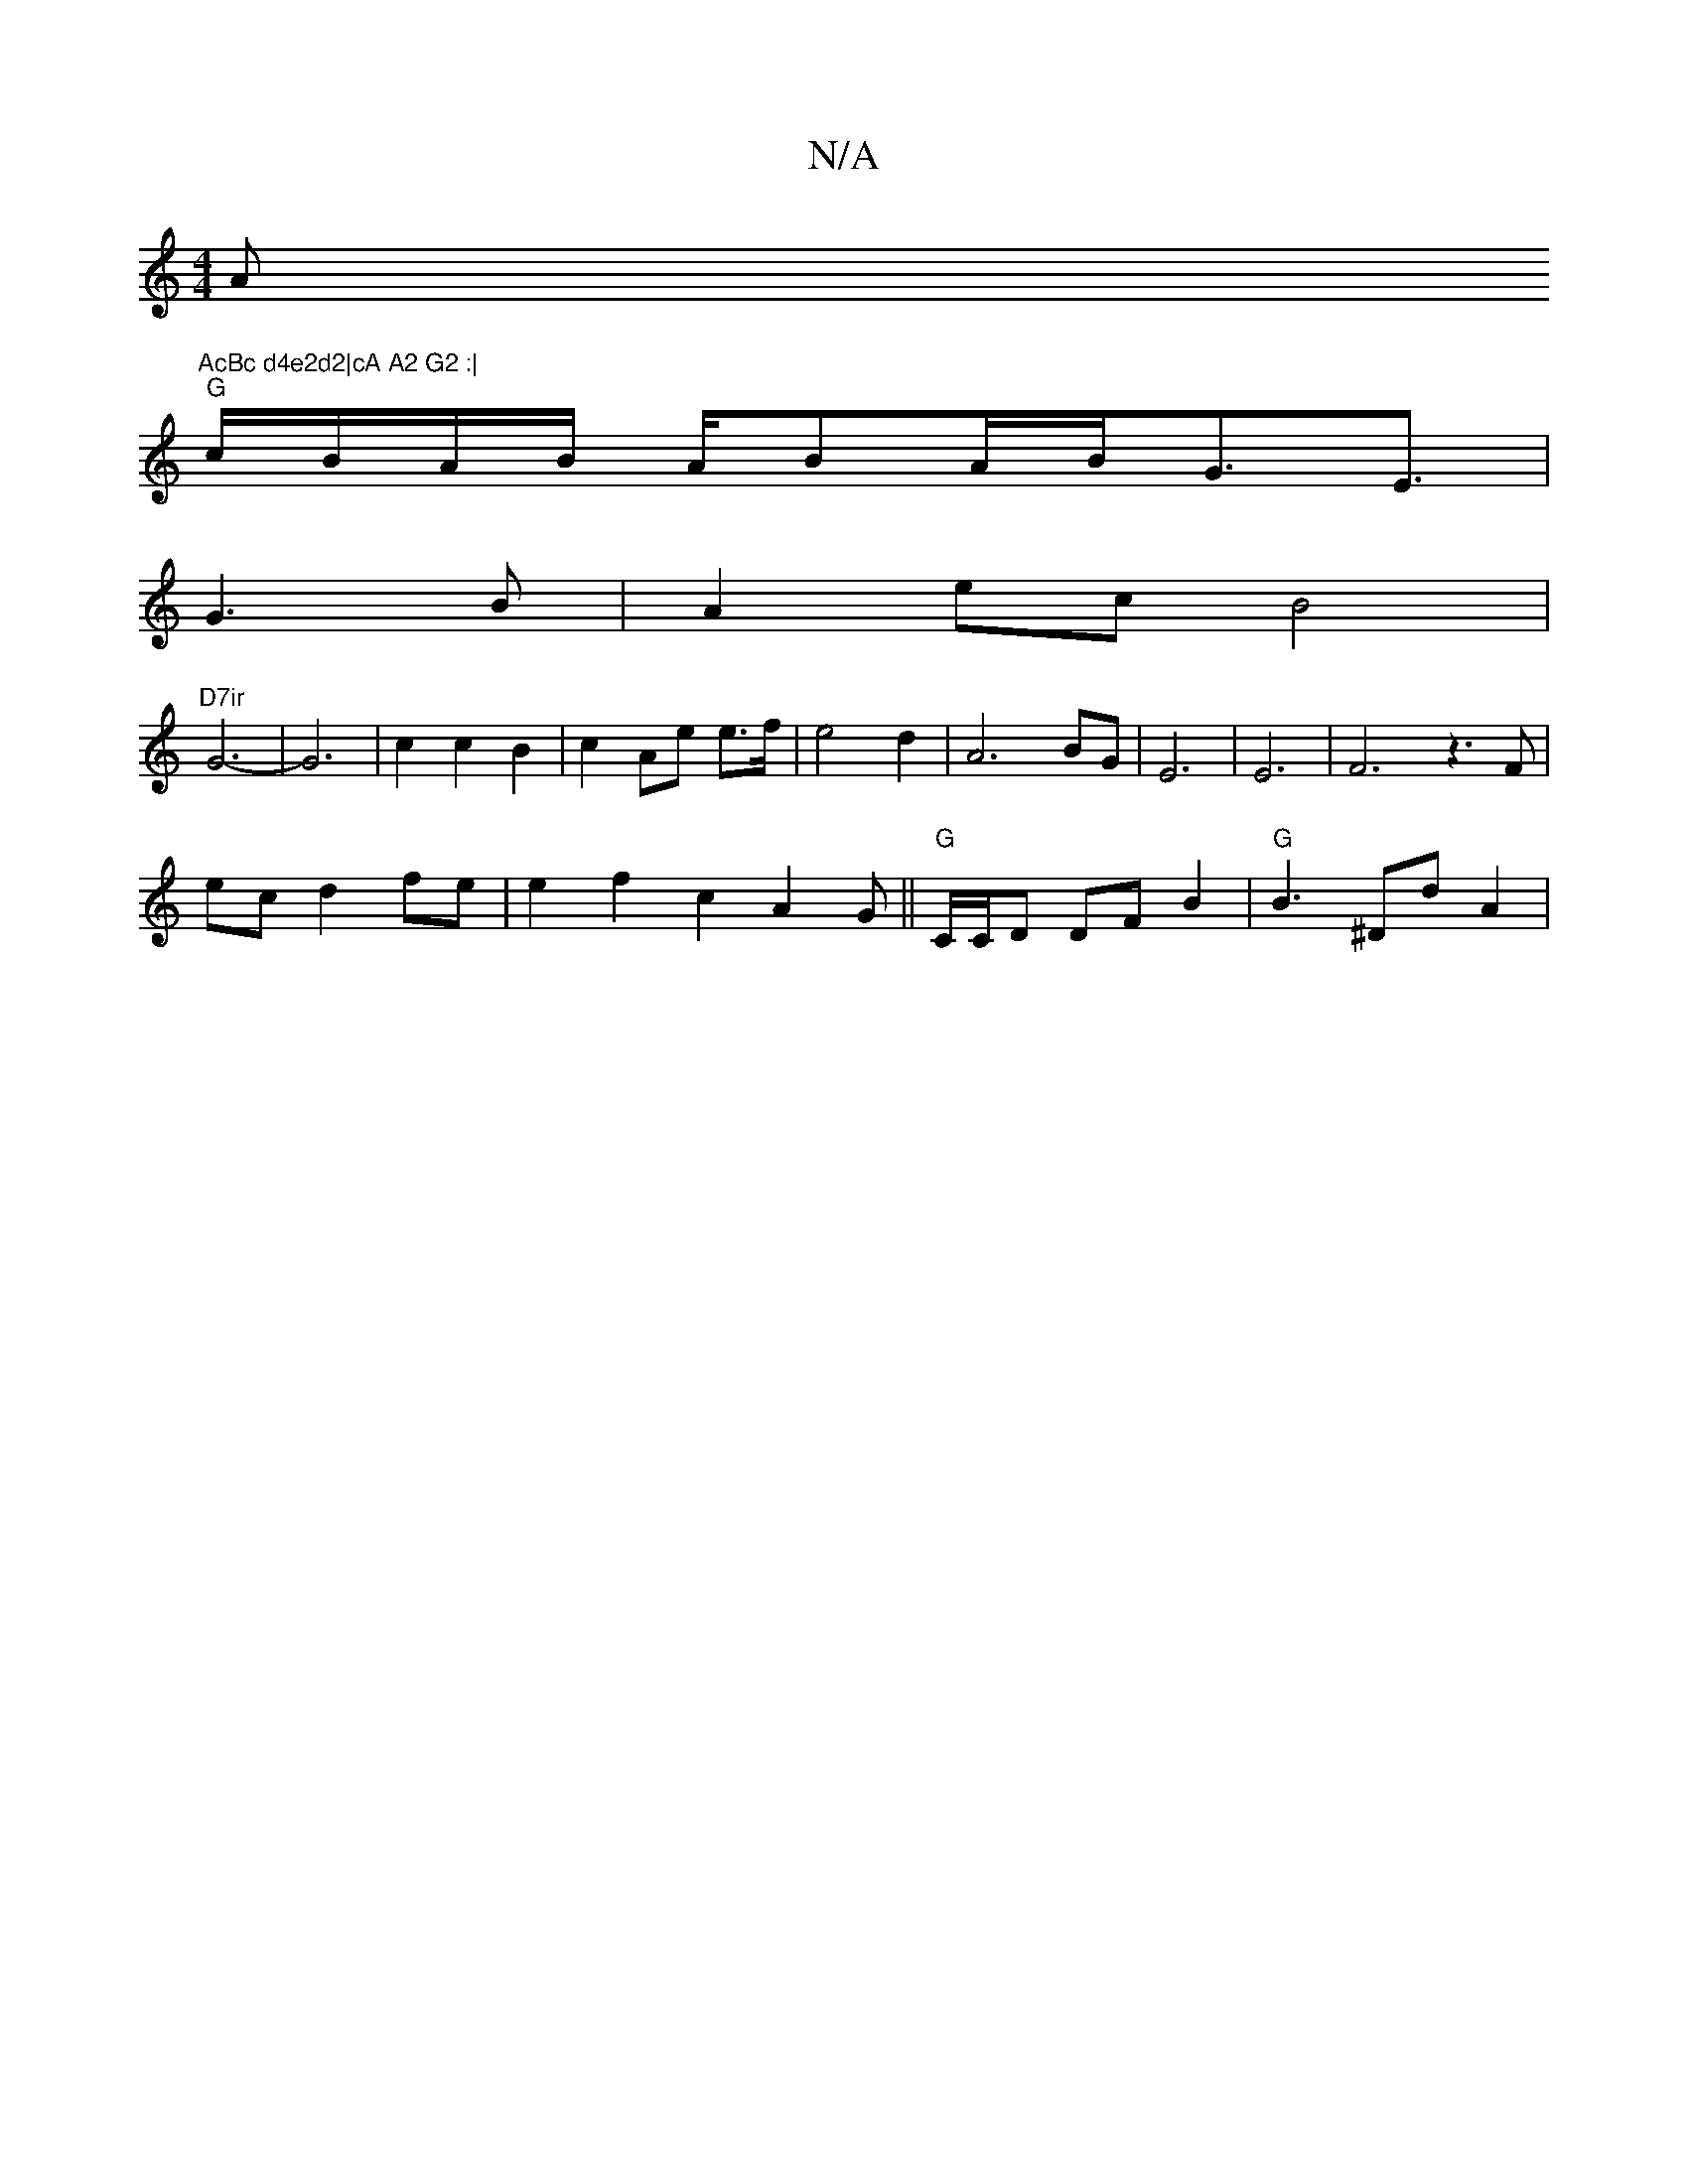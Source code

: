 X:1
T:N/A
M:4/4
R:N/A
K:Cmajor
A"AcBc d4e2d2|cA A2 G2 :|
"G" c/B/A/B/ A/2BA/2B/2G3<E |
G3 B | A2 ec B4 |
"D7ir"G6- | G6-|c2 c2 B2|c2 Ae e>f | e4 d2 | A6- BG | E6| E6|F6z3F|
ec d2 fe| e2 f2 c2 A2G ||"G" C/C/D DF B2 | "G" B3 ^Dd A2|
